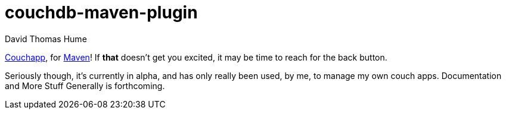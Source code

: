 couchdb-maven-plugin
=====================
David Thomas Hume
:Author Initials: DTH

http://couchapp.org[Couchapp], for http://maven.apache.org/[Maven]!
If *that* doesn't get you excited, it may be time to reach for the back
button.

Seriously though, it's currently in alpha, and has only really been used, by
me, to manage my own couch apps.  Documentation and More Stuff Generally is
forthcoming. 